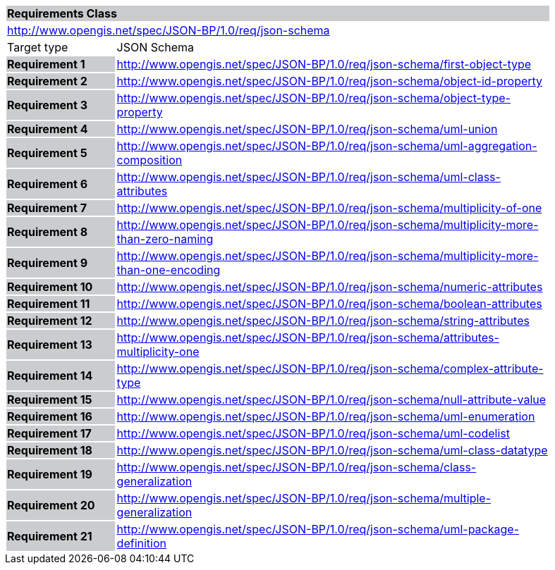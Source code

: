 [cols="1,4",width="90%"]
|===
2+|*Requirements Class* {set:cellbgcolor:#CACCCE}
2+|http://www.opengis.net/spec/JSON-BP/1.0/req/json-schema {set:cellbgcolor:#FFFFFF}
|Target type | JSON Schema
|*Requirement 1* {set:cellbgcolor:#CACCCE} |http://www.opengis.net/spec/JSON-BP/1.0/req/json-schema/first-object-type {set:cellbgcolor:#FFFFFF}
|*Requirement 2* {set:cellbgcolor:#CACCCE} |http://www.opengis.net/spec/JSON-BP/1.0/req/json-schema/object-id-property {set:cellbgcolor:#FFFFFF}
|*Requirement 3* {set:cellbgcolor:#CACCCE} |http://www.opengis.net/spec/JSON-BP/1.0/req/json-schema/object-type-property  {set:cellbgcolor:#FFFFFF}
|*Requirement 4* {set:cellbgcolor:#CACCCE} |http://www.opengis.net/spec/JSON-BP/1.0/req/json-schema/uml-union  {set:cellbgcolor:#FFFFFF}
|*Requirement 5* {set:cellbgcolor:#CACCCE} |http://www.opengis.net/spec/JSON-BP/1.0/req/json-schema/uml-aggregation-composition {set:cellbgcolor:#FFFFFF}
|*Requirement 6* {set:cellbgcolor:#CACCCE} |http://www.opengis.net/spec/JSON-BP/1.0/req/json-schema/uml-class-attributes {set:cellbgcolor:#FFFFFF}
|*Requirement 7* {set:cellbgcolor:#CACCCE} |http://www.opengis.net/spec/JSON-BP/1.0/req/json-schema/multiplicity-of-one {set:cellbgcolor:#FFFFFF}
|*Requirement 8* {set:cellbgcolor:#CACCCE} |http://www.opengis.net/spec/JSON-BP/1.0/req/json-schema/multiplicity-more-than-zero-naming {set:cellbgcolor:#FFFFFF}
|*Requirement 9* {set:cellbgcolor:#CACCCE} |http://www.opengis.net/spec/JSON-BP/1.0/req/json-schema/multiplicity-more-than-one-encoding  {set:cellbgcolor:#FFFFFF}
|*Requirement 10* {set:cellbgcolor:#CACCCE} |http://www.opengis.net/spec/JSON-BP/1.0/req/json-schema/numeric-attributes {set:cellbgcolor:#FFFFFF}
|*Requirement 11* {set:cellbgcolor:#CACCCE} |http://www.opengis.net/spec/JSON-BP/1.0/req/json-schema/boolean-attributes {set:cellbgcolor:#FFFFFF}
|*Requirement 12* {set:cellbgcolor:#CACCCE} |http://www.opengis.net/spec/JSON-BP/1.0/req/json-schema/string-attributes {set:cellbgcolor:#FFFFFF}
|*Requirement 13* {set:cellbgcolor:#CACCCE} |http://www.opengis.net/spec/JSON-BP/1.0/req/json-schema/attributes-multiplicity-one  {set:cellbgcolor:#FFFFFF}
|*Requirement 14* {set:cellbgcolor:#CACCCE} |http://www.opengis.net/spec/JSON-BP/1.0/req/json-schema/complex-attribute-type  {set:cellbgcolor:#FFFFFF}
|*Requirement 15* {set:cellbgcolor:#CACCCE} |http://www.opengis.net/spec/JSON-BP/1.0/req/json-schema/null-attribute-value  {set:cellbgcolor:#FFFFFF}
|*Requirement 16* {set:cellbgcolor:#CACCCE} |http://www.opengis.net/spec/JSON-BP/1.0/req/json-schema/uml-enumeration {set:cellbgcolor:#FFFFFF}
|*Requirement 17* {set:cellbgcolor:#CACCCE} |http://www.opengis.net/spec/JSON-BP/1.0/req/json-schema/uml-codelist {set:cellbgcolor:#FFFFFF}
|*Requirement 18* {set:cellbgcolor:#CACCCE} |http://www.opengis.net/spec/JSON-BP/1.0/req/json-schema/uml-class-datatype {set:cellbgcolor:#FFFFFF}
|*Requirement 19* {set:cellbgcolor:#CACCCE} |http://www.opengis.net/spec/JSON-BP/1.0/req/json-schema/class-generalization {set:cellbgcolor:#FFFFFF}
|*Requirement 20* {set:cellbgcolor:#CACCCE} |http://www.opengis.net/spec/JSON-BP/1.0/req/json-schema/multiple-generalization {set:cellbgcolor:#FFFFFF}
|*Requirement 21* {set:cellbgcolor:#CACCCE} |http://www.opengis.net/spec/JSON-BP/1.0/req/json-schema/uml-package-definition  {set:cellbgcolor:#FFFFFF}
|===

